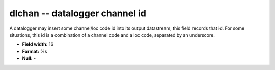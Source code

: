 .. _css3.0-dlchan_attributes:

**dlchan** -- datalogger channel id
-----------------------------------

A datalogger may insert some channel/loc code id into its
output datastream; this field records that id.  For some
situations, this id is a combination of a channel code
and a loc code, separated by an underscore.

* **Field width:** 16
* **Format:** %s
* **Null:** -
